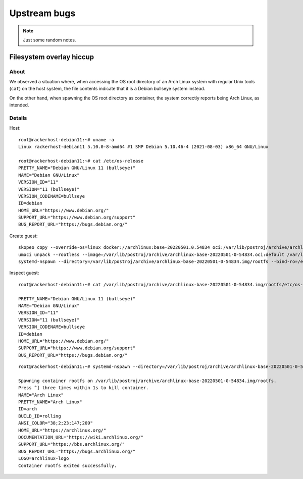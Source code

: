 #############
Upstream bugs
#############

.. note::

    Just some random notes.

*************************
Filesystem overlay hiccup
*************************

About
=====

We observed a situation where, when accessing the OS root directory of an Arch
Linux system with regular Unix tools (``cat``) on the host system, the file
contents indicate that it is a Debian bullseye system instead.

On the other hand, when spawning the OS root directory as container, the system
correctly reports being Arch Linux, as intended.


Details
=======

Host::

    root@rackerhost-debian11:~# uname -a
    Linux rackerhost-debian11 5.10.0-8-amd64 #1 SMP Debian 5.10.46-4 (2021-08-03) x86_64 GNU/Linux

    root@rackerhost-debian11:~# cat /etc/os-release
    PRETTY_NAME="Debian GNU/Linux 11 (bullseye)"
    NAME="Debian GNU/Linux"
    VERSION_ID="11"
    VERSION="11 (bullseye)"
    VERSION_CODENAME=bullseye
    ID=debian
    HOME_URL="https://www.debian.org/"
    SUPPORT_URL="https://www.debian.org/support"
    BUG_REPORT_URL="https://bugs.debian.org/"


Create guest::

    skopeo copy --override-os=linux docker://archlinux:base-20220501.0.54834 oci:/var/lib/postroj/archive/archlinux-base-20220501-0-54834.oci:default
    umoci unpack --rootless --image=/var/lib/postroj/archive/archlinux-base-20220501-0-54834.oci:default /var/lib/postroj/archive/archlinux-base-20220501-0-54834.img
    systemd-nspawn --directory=/var/lib/postroj/archive/archlinux-base-20220501-0-54834.img/rootfs --bind-ro=/etc/resolv.conf:/etc/resolv.conf cat /etc/os-release

Inspect guest::

    root@rackerhost-debian11:~# cat /var/lib/postroj/archive/archlinux-base-20220501-0-54834.img/rootfs/etc/os-release

    PRETTY_NAME="Debian GNU/Linux 11 (bullseye)"
    NAME="Debian GNU/Linux"
    VERSION_ID="11"
    VERSION="11 (bullseye)"
    VERSION_CODENAME=bullseye
    ID=debian
    HOME_URL="https://www.debian.org/"
    SUPPORT_URL="https://www.debian.org/support"
    BUG_REPORT_URL="https://bugs.debian.org/"

::

    root@rackerhost-debian11:~# systemd-nspawn --directory=/var/lib/postroj/archive/archlinux-base-20220501-0-54834.img/rootfs --bind-ro=/etc/resolv.conf:/etc/resolv.conf cat /etc/os-release

    Spawning container rootfs on /var/lib/postroj/archive/archlinux-base-20220501-0-54834.img/rootfs.
    Press ^] three times within 1s to kill container.
    NAME="Arch Linux"
    PRETTY_NAME="Arch Linux"
    ID=arch
    BUILD_ID=rolling
    ANSI_COLOR="38;2;23;147;209"
    HOME_URL="https://archlinux.org/"
    DOCUMENTATION_URL="https://wiki.archlinux.org/"
    SUPPORT_URL="https://bbs.archlinux.org/"
    BUG_REPORT_URL="https://bugs.archlinux.org/"
    LOGO=archlinux-logo
    Container rootfs exited successfully.
